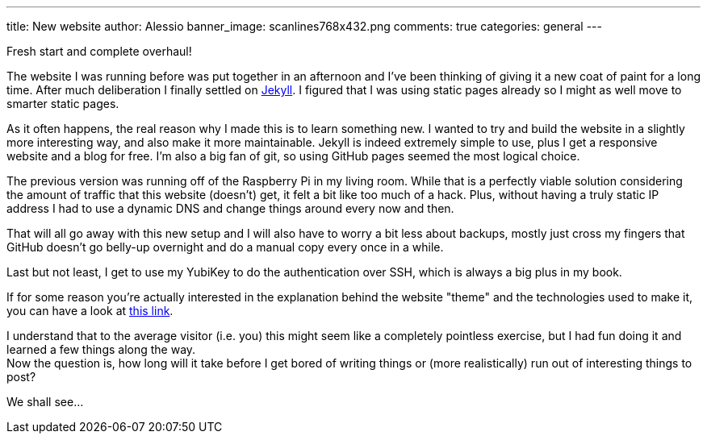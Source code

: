 ---
title: New website
author: Alessio
banner_image: scanlines768x432.png
comments: true
categories: general
---

Fresh start and complete overhaul!

The website I was running before was put together in an afternoon and
I've been thinking of giving it a new coat of paint for a long time.
After much deliberation I finally settled on
http://jekyllrb.com[Jekyll, window="_blank"]. I figured that I was
using static pages already so I might as well move to smarter static
pages.

As it often happens, the real reason why I made this is to learn
something new. I wanted to try and build the website in a slightly
more interesting way, and also make it more maintainable. Jekyll is
indeed extremely simple to use, plus I get a responsive website and a
blog for free. I'm also a big fan of git, so using GitHub pages seemed
the most logical choice.

The previous version was running off of the Raspberry Pi in my living
room. While that is a perfectly viable solution considering the amount
of traffic that this website (doesn't) get, it felt a bit like too
much of a hack. Plus, without having a truly static IP address I had
to use a dynamic DNS and change things around every now and then.

That will all go away with this new setup and I will also have to
worry a bit less about backups, mostly just cross my fingers that
GitHub doesn't go belly-up overnight and do a manual copy every once
in a while.

Last but not least, I get to use my YubiKey to do the authentication
over SSH, which is always a big plus in my book.

If for some reason you're actually interested in the explanation
behind the website "theme" and the technologies used to make it, you
can have a look at link:/aboutsite[this link, window="_blank"].

I understand that to the average visitor (i.e. you) this might seem
like a completely pointless exercise, but I had fun doing it and
learned a few things along the way. +
Now the question is, how long will it take before I get bored of
writing things or (more realistically) run out of interesting things
to post?

We shall see...
